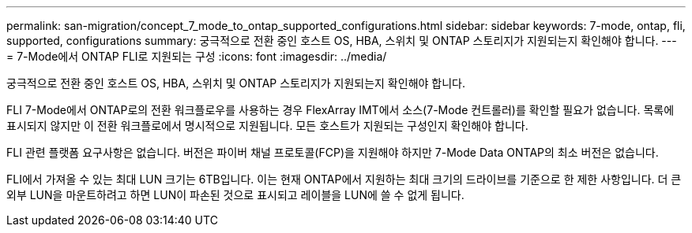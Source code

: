 ---
permalink: san-migration/concept_7_mode_to_ontap_supported_configurations.html 
sidebar: sidebar 
keywords: 7-mode, ontap, fli, supported, configurations 
summary: 궁극적으로 전환 중인 호스트 OS, HBA, 스위치 및 ONTAP 스토리지가 지원되는지 확인해야 합니다. 
---
= 7-Mode에서 ONTAP FLI로 지원되는 구성
:icons: font
:imagesdir: ../media/


[role="lead"]
궁극적으로 전환 중인 호스트 OS, HBA, 스위치 및 ONTAP 스토리지가 지원되는지 확인해야 합니다.

FLI 7-Mode에서 ONTAP로의 전환 워크플로우를 사용하는 경우 FlexArray IMT에서 소스(7-Mode 컨트롤러)를 확인할 필요가 없습니다. 목록에 표시되지 않지만 이 전환 워크플로에서 명시적으로 지원됩니다. 모든 호스트가 지원되는 구성인지 확인해야 합니다.

FLI 관련 플랫폼 요구사항은 없습니다. 버전은 파이버 채널 프로토콜(FCP)을 지원해야 하지만 7-Mode Data ONTAP의 최소 버전은 없습니다.

FLI에서 가져올 수 있는 최대 LUN 크기는 6TB입니다. 이는 현재 ONTAP에서 지원하는 최대 크기의 드라이브를 기준으로 한 제한 사항입니다. 더 큰 외부 LUN을 마운트하려고 하면 LUN이 파손된 것으로 표시되고 레이블을 LUN에 쓸 수 없게 됩니다.
